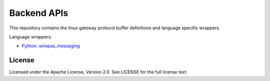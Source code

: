 
Backend APIs
============

This repository contains the linux gateway protocol buffer definitions and
language specific wrappers.



Language wrappers:

- `Python: wirepas_messaging <./wrappers/python>`_

.. image:: https://badge.fury.io/py/wirepas-messaging.svg
    :target: https://badge.fury.io/py/wirepas-messaging


License
------------
Licensed under the Apache License, Version 2.0. See LICENSE for the full license text.
